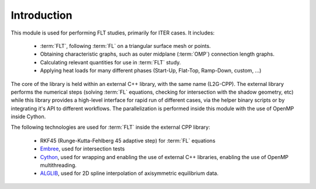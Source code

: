 ############
Introduction
############

This module is used for performing FLT studies, primarily for ITER cases. It
includes:

 - :term:`FLT`, following :term:`FL` on a triangular surface mesh or points.
 - Obtaining characteristic graphs, such as outer midplane (:term:`OMP`)
   connection  length graphs.
 - Calculating relevant quantities for use in :term:`FLT` study.
 - Applying heat loads for many different phases (Start-Up, Flat-Top,
   Ramp-Down, custom, ...)

The core of the library is held within an external C++ library, with the same
name (L2G-CPP). The external library performs the numerical steps (solving
:term:`FL` equations, checking for intersection with the shadow geometry, etc)
while this library provides a high-level interface for rapid run of different
cases, via the helper binary scripts or by integrating it's API to different
workflows. The parallelization is performed inside this module with the use
of OpenMP inside Cython.

The following technologies are used for :term:`FLT` inside the external CPP
library:

  - RKF45 (Runge-Kutta-Fehlberg 45 adaptive step) for :term:`FL` equations
  - `Embree <https://www.embree.org/>`_, used for intersection tests
  - `Cython <https://cython.org/>`_, used for wrapping and enabling the use of
    external C++ libraries, enabling the use of OpenMP multithreading.
  - `ALGLIB <https://www.alglib.net/>`_, used for 2D spline interpolation of
    axisymmetric equilibrium data.